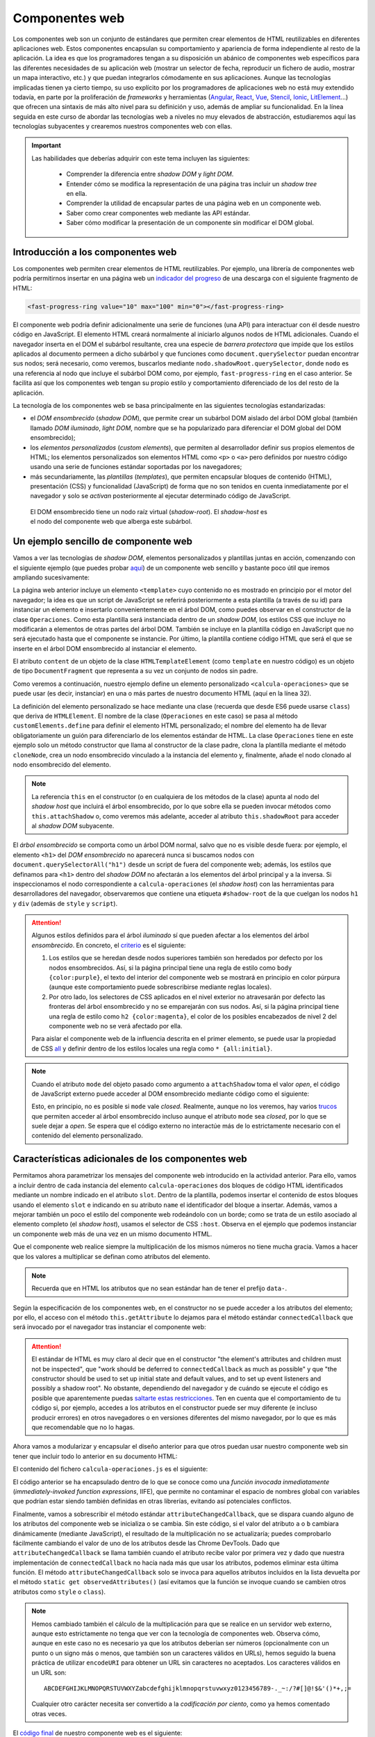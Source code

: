 .. role:: problema-contador

Componentes web
===============

Los componentes web son un conjunto de estándares que permiten crear elementos de HTML reutilizables en diferentes aplicaciones web. Estos componentes encapsulan su comportamiento y apariencia de forma independiente al resto de la aplicación. La idea es que los programadores tengan a su disposición un abánico de componentes web específicos para las diferentes necesidades de su aplicación web (mostrar un selector de fecha, reproducir un fichero de audio, mostrar un mapa interactivo, etc.) y que puedan integrarlos cómodamente en sus aplicaciones. Aunque las tecnologías implicadas tienen ya cierto tiempo, su uso explícito por los programadores de aplicaciones web no está muy extendido todavía, en parte por la proliferación de *frameworks* y herramientas (`Angular`_, `React`_, `Vue`_, `Stencil`_, `Ionic`_, `LitElement`_...) que ofrecen una sintaxis de más alto nivel para su definición y uso, además de ampliar su funcionalidad. En la línea seguida en este curso de abordar las tecnologías web a niveles no muy elevados de abstracción, estudiaremos aquí las tecnologías subyacentes y crearemos nuestros componentes web con ellas.

.. _`Angular`: https://angular.io/
.. _`React`: https://reactjs.org/
.. _`Vue`: https://vuejs.org/
.. _`Stencil`: https://stenciljs.com/
.. _`Ionic`: https://ionicframework.com/
.. _`LitElement`: https://lit-element.polymer-project.org/

.. Important::

  Las habilidades que deberías adquirir con este tema incluyen las siguientes:

    - Comprender la diferencia entre *shadow DOM* y *light DOM*.
    - Entender cómo se modifica la representación de una página tras incluir un *shadow tree* en ella.
    - Comprender la utilidad de encapsular partes de una página web en un componente web.
    - Saber como crear componentes web mediante las API estándar.
    - Saber cómo modificar la presentación de un componente sin modificar el DOM global.


.. _label-intro-comp:

Introducción a los componentes web
----------------------------------

Los componentes web permiten crear elementos de HTML reutilizables. Por ejemplo, una librería de componentes web podría permitirnos insertar en una página web un `indicador del progreso`_ de una descarga con el siguiente fragmento de HTML:

.. code-block:: html

    <fast-progress-ring value="10" max="100" min="0"></fast-progress-ring>

.. _`indicador del progreso`: https://explore.fast.design/components/fast-progress-ring

El componente web podría definir adicionalmente una serie de funciones (una API) para interactuar con él desde nuestro código en JavaScript. El elemento HTML creará normalmente al iniciarlo algunos nodos de HTML adicionales. Cuando el navegador inserta en el DOM el subárbol resultante, crea una especie de *barrera protectora* que impide que los estilos aplicados al documento permeen a dicho subárbol y que funciones como ``document.querySelector`` puedan encontrar sus nodos; será necesario, como veremos, buscarlos mediante ``nodo.shadowRoot.querySelector``, donde ``nodo`` es una referencia al nodo que incluye el subárbol DOM como, por ejemplo, ``fast-progress-ring`` en el caso anterior. Se facilita así que los componentes web tengan su propio estilo y comportamiento diferenciado de los del resto de la aplicación.

.. ejemplo de uso del componente de indicación de progreso con la librería Fast: https://codepen.io/jaspock/pen/RwRMMqe


La tecnología de los componentes web se basa principalmente en las siguientes tecnologías estandarizadas: 

- el *DOM ensombrecido* (*shadow DOM*), que permite crear un subárbol DOM aislado del árbol DOM global (también llamado *DOM iluminado*, *light DOM*, nombre que se ha popularizado para diferenciar el DOM global del DOM ensombrecido);
- los *elementos personalizados* (*custom elements*), que permiten al desarrollador definir sus propios elementos de HTML; los elementos personalizados son elementos HTML como ``<p>`` o ``<a>`` pero definidos por nuestro código usando una serie de funciones estándar soportadas por los navegadores;
- más secundariamente, las *plantillas* (*templates*), que permiten encapsular bloques de contenido (HTML), presentación (CSS) y funcionalidad (JavaScript) de forma que no son tenidos en cuenta inmediatamente por el navegador y solo se *activan* posteriormente al ejecutar determinado código de JavaScript.

.. figure:: https://media.prod.mdn.mozit.cloud/attachments/2018/01/29/15788/9d23f749f26b93a00f5c2aa72f00e720/shadow-dom.png
  :target: https://developer.mozilla.org/en-US/docs/Web/Web_Components/Using_shadow_DOM
  :alt: shadow DOM
  :figwidth: 70 %

  El DOM ensombrecido tiene un nodo raíz virtual (*shadow-root*). El *shadow-host* es el nodo del componente web que alberga este subárbol.  


.. _label-ejemplo-comp:

Un ejemplo sencillo de componente web
-------------------------------------

Vamos a ver las tecnologías de *shadow DOM*, elementos personalizados y plantillas juntas en acción, comenzando con el siguiente ejemplo (que puedes probar `aquí <https://codepen.io/jaspock/pen/oNLqyKB>`_) de un componente web sencillo y bastante poco útil que iremos ampliando sucesivamente:

.. code-block:: html
  :linenos:
  :force:

  <!DOCTYPE html>
  <html>
    <head>
      <title>Definición de componentes web</title>
      <meta charset="utf-8">
    </head>
    <body>

      <template id="operaciones">
        <style>
          h1 {
            color: steelblue;
          }
          .contenido {
            background-color: gainsboro;
            color: royalblue;
          }
        </style>

        <script>
          console.log("Template instanciado");
        </script>

        <h1>Operaciones binarias</h1>
        <div class="contenido">
          Multiplicación: 3 x 2 = 6.
        </div>
      </template>

      <h1>Definición de componentes web</h1>
      
      <calcula-operaciones></calcula-operaciones>
      
      <script>
        class Operaciones extends HTMLElement {
          constructor() {
            super();
            let template = document.querySelector('#operaciones');
            let clone = template.content.cloneNode(true);  
            // true para clonar también los hijos
            let shadowRoot = this.attachShadow({
              mode: 'open'
            });
            shadowRoot.appendChild(clone);
          }
        }
        customElements.define("calcula-operaciones", Operaciones);
      </script>
      
      <p>Fin de la pagina.</p>

    </body>
  </html>

La página web anterior incluye un elemento ``<template>`` cuyo contenido no es mostrado en principio por el motor del navegador; la idea es que un script de JavaScript se referirá posteriormente a esta plantilla (a través de su id) para instanciar un elemento e insertarlo convenientemente en el árbol DOM, como puedes observar en el constructor de la clase ``Operaciones``. Como esta plantilla será instanciada dentro de un *shadow DOM*, los estilos CSS que incluye no modificarán a elementos de otras partes del árbol DOM. También se incluye en la plantilla código en JavaScript que no será ejecutado hasta que el componente se instancie. Por último, la plantilla contiene código HTML que será el que se inserte en el árbol DOM ensombrecido al instanciar el elemento.

El atributo ``content`` de un objeto de la clase ``HTMLTemplateElement`` (como ``template`` en nuestro código) es un objeto de tipo ``DocumentFragment`` que representa a su vez un conjunto de nodos sin padre. 

Como veremos a continuación, nuestro ejemplo define un elemento personalizado ``<calcula-operaciones>`` que se puede usar (es decir, instanciar) en una o más partes de nuestro documento HTML (aquí en la línea 32). 

La definición del elemento personalizado se hace mediante una clase (recuerda que desde ES6 puede usarse ``class``) que deriva de ``HTMLElement``. El nombre de la clase (``Operaciones`` en este caso) se pasa al método ``customElements.define`` para definir el elemento HTML personalizado; el nombre del elemento ha de llevar obligatoriamente un guión para diferenciarlo de los elementos estándar de HTML. La clase ``Operaciones`` tiene en este ejemplo solo un método constructor que llama al constructor de la clase padre, clona la plantilla mediante el método ``cloneNode``, crea un nodo ensombrecido vinculado a la instancia del elemento y, finalmente, añade el nodo clonado al nodo ensombrecido del elemento.

.. Note::

  La referencia ``this`` en el constructor (o en cualquiera de los métodos de la clase) apunta al nodo del *shadow host* que incluirá el árbol ensombrecido, por lo que sobre ella se pueden invocar métodos como ``this.attachShadow`` o, como veremos más adelante, acceder al atributo ``this.shadowRoot`` para acceder al *shadow DOM* subyacente.

El *árbol ensombrecido* se comporta como un árbol DOM normal, salvo que no es visible desde fuera: por ejemplo, el elemento ``<h1>`` del *DOM ensombrecido* no aparecerá nunca si buscamos nodos con ``document.querySelectorAll("h1")`` desde un script de fuera del componente web; además, los estilos que definamos para ``<h1>`` dentro del *shadow DOM* no afectarán a los elementos del árbol principal y a la inversa. Si inspeccionamos el nodo correspondiente a ``calcula-operaciones`` (el *shadow host*) con las herramientas para desarrolladores del navegador, observaremos que contiene una etiqueta ``#shadow-root`` de la que cuelgan los nodos ``h1`` y ``div`` (además de ``style`` y ``script``).


.. Attention::

  Algunos estilos definidos para el árbol *iluminado* sí que pueden afectar a los elementos del árbol *ensombrecido*. En concreto, el criterio_ es el siguiente:

  1. Los estilos que se heredan desde nodos superiores también son heredados por defecto por los nodos ensombrecidos. Así, si la página principal tiene una regla de estilo como ``body {color:purple}``, el texto del interior del componente web se mostrará en principio en color púrpura (aunque este comportamiento puede sobrescribirse mediante reglas locales).
  2. Por otro lado, los selectores de CSS aplicados en el nivel exterior no atravesarán por defecto las fronteras del árbol ensombrecido y no se emparejarán con sus nodos. Así, si la página principal tiene una regla de estilo como ``h2 {color:magenta}``, el color de los posibles encabezados de nivel 2 del componente web no se verá afectado por ella.

  Para aislar el componente web de la influencia descrita en el primer elemento, se puede usar la propiedad de CSS all_ y definir dentro de los estilos locales una regla como ``* {all:initial}``.

  .. _criterio: https://github.com/WICG/webcomponents/issues/314#issuecomment-137654422
  .. _all: https://developer.mozilla.org/en-US/docs/Web/CSS/all


.. Note::

  Cuando el atributo ``mode`` del objeto pasado como argumento a ``attachShadow`` toma el valor *open*, el código de JavaScript externo puede acceder al DOM ensombrecido mediante código como el siguiente:

  .. code-block:: javascript
    :force:

    document.querySelector("calcula-operaciones").shadowRoot.querySelector("h1");

  Esto, en principio, no es posible si ``mode`` vale *closed*. Realmente, aunque no los veremos, hay varios `trucos`_ que permiten acceder al árbol ensombrecido incluso aunque el atributo ``mode`` sea *closed*, por lo que se suele dejar a *open*. Se espera que el código externo no interactúe más de lo estrictamente necesario con el contenido del elemento personalizado.

.. _`trucos`: https://blog.revillweb.com/open-vs-closed-shadow-dom-9f3d7427d1af



.. _label-avanzado-comp:

Características adicionales de los componentes web
--------------------------------------------------

Permitamos ahora parametrizar los mensajes del componente web introducido en la actividad anterior. Para ello, vamos a incluir dentro de cada instancia del elemento ``calcula-operaciones`` dos bloques de código HTML identificados mediante un nombre indicado en el atributo ``slot``. Dentro de la plantilla, podemos insertar el contenido de estos bloques usando el elemento ``slot`` e indicando en su atributo ``name`` el identificador del bloque a insertar. Además, vamos a mejorar también un poco el estilo del componente web rodeándolo con un borde; como se trata de un estilo asociado al elemento completo (el *shadow host*), usamos el selector de CSS ``:host``. Observa en el ejemplo que podemos instanciar un componente web más de una vez en un mismo documento HTML.

.. code-block:: html
  :linenos:
  :force:

  <!DOCTYPE html>
  <html>
    <head>
      <title>Definición de componentes web</title>
      <meta charset="utf-8">
    </head>
    <body>

      <template id="operaciones">
        <style>
          * {
            margin: 0;
            padding: 0;
          }
          h1 {
            color: steelblue;
            font-size: 110%;
            margin-bottom: 10px;
            border-bottom: 1px solid lightgray;
          }
          .contenido {
            background-color: gainsboro;
            color: royalblue;
          }
          :host {
            border: 1px solid lightgray;
            padding: 5px;
            display: block;
            margin: 5px;
            margin-bottom: 15px;
          }
        </style>

        <script>
          console.log("Template instanciado");
        </script>

        <h1><slot name="title">Sin título</slot></h1>
        <div class="contenido">
          <slot name="mult">Sin nombre</slot>: 3 x 2 = 6.
        </div>
      </template>

      <h1>Definición de componentes web</h1>
      
      <calcula-operaciones>
        <span slot="title">Operaciones binarias</span>
        <span slot="mult">Multiplicación</span>
      </calcula-operaciones>

      <calcula-operaciones>
        <span slot="title">Binary <strong>operations</strong></span>
        <span slot="mult">Multiplication</span>
      </calcula-operaciones>

      <calcula-operaciones>
        <span slot="mult">Multiplicación</span>
      </calcula-operaciones>
      
      <script>
        class Operaciones extends HTMLElement {
          constructor() {
            super();
            let template = document.querySelector('#operaciones');
            let clone = template.content.cloneNode(true);
            let shadowRoot = this.attachShadow({
              mode: 'open'
            });
            shadowRoot.appendChild(clone);
          }
        }
        customElements.define("calcula-operaciones", Operaciones);
      </script>
      
      <p>Fin de la pagina.</p>

    </body>
  </html>


Que el componente web realice siempre la multiplicación de los mismos números no tiene mucha gracia. Vamos a hacer que los valores a multiplicar se definan como atributos del elemento. 

.. Note::

  Recuerda que en HTML los atributos que no sean estándar han de tener el prefijo ``data-``.

Según la especificación de los componentes web, en el constructor no se puede acceder a los atributos del elemento; por ello, el acceso con el método ``this.getAttribute`` lo dejamos para el método estándar ``connectedCallback`` que será invocado por el navegador tras instanciar el componente web:

.. code-block:: html
  :linenos:
  :force:

  <!DOCTYPE html>
  <html>
    <head>
      <title>Definición de componentes web</title>
      <meta charset="utf-8">
    </head>
    <body>

      <template id="operaciones">
        <style>
          * {
            margin: 0;
            padding: 0;
          }
          h1 {
            color: steelblue;
            font-size: 110%;
            margin-bottom: 10px;
            border-bottom: 1px solid lightgray;
          }
          .contenido {
            background-color: gainsboro;
            color: royalblue;
          }
          :host {
            border: 1px solid lightgray;
            padding: 5px;
            display: block;
            margin: 5px;
            margin-bottom: 15px;
          }
        </style>

        <script>
          console.log("Template instanciado");
        </script>

        <h1><slot name="title">Sin título</slot></h1>
        <div class="contenido">
          <slot name="mult">Sin nombre</slot>: 
          <span id="a"></span> x <span id="b"></span> = 
          <span id="resultado"></span>.
        </div>
      </template>

      <h1>Definición de componentes web</h1>
      
      <calcula-operaciones data-a="4" data-b="5">
        <span slot="title">Operaciones binarias</span>
        <span slot="mult">Multiplicación</span>
      </calcula-operaciones>

      <calcula-operaciones data-a="8">
        <span slot="title">Binary operations</span>
        <span slot="mult">Multiplication</span>
      </calcula-operaciones>
    
      <script>
        class Operaciones extends HTMLElement {
          constructor() {
            super();
            let template = document.querySelector('#operaciones');
            let clone = template.content.cloneNode(true);
            let shadowRoot = this.attachShadow({
              mode: 'open'
            });
            shadowRoot.appendChild(clone);
          }

          connectedCallback() {
            this.a= this.hasAttribute('data-a')?this.getAttribute('data-a'):0;
            this.b= this.hasAttribute('data-b')?this.getAttribute('data-b'):0;
            this.shadowRoot.querySelector('#a').textContent= this.a;
            this.slotb= this.shadowRoot.querySelector('#b');
            this.slotb.textContent= this.b;
            let resultado= this.shadowRoot.querySelector('#resultado');
            resultado.textContent= this.a*this.b;
          }

        }
        customElements.define("calcula-operaciones", Operaciones);
      </script>
      
      <p>Fin de la pagina.</p>

    </body>
  </html>


.. Attention::

  El estándar de HTML es muy claro al decir que en el constructor "the element's attributes and children must not be inspected", que "work should be deferred to ``connectedCallback`` as much as possible" y que "the constructor should be used to set up initial state and default values, and to set up event listeners and possibly a shadow root". No obstante, dependiendo del navegador y de cuándo se ejecute el código es posible que aparentemente puedas `saltarte estas restricciones`_. Ten en cuenta que el comportamiento de tu código si, por ejemplo, accedes a los atributos en el constructor puede ser muy diferente (e incluso producir errores) en otros navegadores o en versiones diferentes del mismo navegador, por lo que es más que recomendable que no lo hagas.

  .. _`saltarte estas restricciones`: https://stackoverflow.com/questions/43836886/failed-to-construct-customelement-error-when-javascript-file-is-placed-in-head#answer-43837330


Ahora vamos a modularizar y encapsular el diseño anterior para que otros puedan usar nuestro componente web sin tener que incluir todo lo anterior en su documento HTML:

.. code-block:: html
  :linenos:
  :force:

  <!DOCTYPE html>
  <html>
    <head>
      <title>Definición de componentes web</title>
      <meta charset="utf-8">
      <script defer src="calcula-operaciones.js"></script>
    </head>
    <body>

      <h1>Definición de componentes web</h1>
      
      <calcula-operaciones data-a="4" data-b="5">
        <span slot="title">Operaciones binarias</span>
        <span slot="mult">Multiplicación</span>
      </calcula-operaciones>
  
      <p>Fin de la pagina.</p>

    </body>
  </html>

El contenido del fichero ``calcula-operaciones.js`` es el siguiente:

.. code-block:: javascript
  :linenos:
  :force:

  (function() {
    const template = document.createElement('template');

    template.innerHTML = `
      <style>
        * {
          margin: 0;
          padding: 0;
        }
        h1 {
          color: steelblue;
          font-size: 110%;
          margin-bottom: 10px;
          border-bottom: 1px solid lightgray;
        }
        .contenido {
          background-color: gainsboro;
          color: royalblue;
        }
        :host {
          border: 1px solid lightgray;
          padding: 5px;
          display: block;
          margin: 5px;
          margin-bottom: 15px;
        }
      </style>

      <script>
        console.log("Template instanciado");
      </script>

      <h1><slot name="title">Sin título</slot></h1>
      <div class="contenido">
        <slot name="mult">Sin nombre</slot>: 
        <span id="a"></span> x <span id="b"></span> = 
        <span id="resultado"></span>.
      </div>`;

    class Operaciones extends HTMLElement {
      constructor() {
        super();
        let clone = template.content.cloneNode(true);
        let shadowRoot = this.attachShadow({
          mode: 'open'
        });
        shadowRoot.appendChild(clone);
      }

      connectedCallback() {
        this.a= this.hasAttribute('data-a')?this.getAttribute('data-a'):0;
        this.b= this.hasAttribute('data-b')?this.getAttribute('data-b'):0;
        this.shadowRoot.querySelector('#a').textContent= this.a;
        this.slotb= this.shadowRoot.querySelector('#b');
        this.slotb.textContent= this.b;
        let resultado= this.shadowRoot.querySelector('#resultado');
        resultado.textContent= this.a*this.b;
      }
    }

    customElements.define("calcula-operaciones", Operaciones);

  })();

El código anterior se ha encapsulado dentro de lo que se conoce como una *función invocada inmediatamente* (*immediately-invoked function expressions*, IIFE), que permite no contaminar el espacio de nombres global con variables que podrían estar siendo también definidas en otras librerías, evitando así potenciales conflictos.

Finalmente, vamos a sobrescribir el método estándar ``attributeChangedCallback``, que se dispara cuando alguno de los atributos del componente web se inicializa o se cambia. Sin este código, si el valor del atributo ``a`` o ``b`` cambiara dinámicamente (mediante JavaScript), el resultado de la multiplicación no se actualizaría; puedes comprobarlo fácilmente cambiando el valor de uno de los atributos desde las Chrome DevTools. Dado que ``attributeChangedCallback`` se llama también cuando el atributo recibe valor por primera vez y dado que nuestra implementación de ``connectedCallback`` no hacía nada más que usar los atributos, podemos eliminar esta última función. El método ``attributeChangedCallback`` solo se invoca para aquellos atributos incluidos en la lista devuelta por el método ``static get observedAttributes()`` (así evitamos que la función se invoque cuando se cambien otros atributos como ``style`` o ``class``).


.. Note::

  Hemos cambiado también el cálculo de la multiplicación para que se realice en un servidor web externo, aunque esto estrictamente no tenga que ver con la tecnología de componentes web. Observa cómo, aunque en este caso no es necesario ya que los atributos deberían ser números (opcionalmente con un punto o un signo más o menos, que también son un caracteres válidos en URLs), hemos seguido la buena práctica de utilizar ``encodeURI`` para obtener un URL sin caracteres no aceptados. Los caracteres válidos en un URL son::

    ABCDEFGHIJKLMNOPQRSTUVWXYZabcdefghijklmnopqrstuvwxyz0123456789-._~:/?#[]@!$&'()*+,;=

  Cualquier otro carácter necesita ser convertido a la *codificación por ciento*, como ya hemos comentado otras veces.

El `código final`_ de nuestro componente web es el siguiente:

.. _`código final`: https://repl.it/@jaspock/InstructiveWhoppingAmpersand

.. code-block:: javascript
  :linenos:
  :force:

  (function() {
    const template = document.createElement('template');

    template.innerHTML = `
      <style>
        * {
          margin: 0;
          padding: 0;
        }
        h1 {
          color: steelblue;
          font-size: 110%;
          margin-bottom: 10px;
          border-bottom: 1px solid lightgray;
        }
        .contenido {
          background-color: gainsboro;
          color: royalblue;
        }
        :host {
          border: 1px solid lightgray;
          padding: 5px;
          display: block;
          margin: 5px;
          margin-bottom: 15px;
        }
      </style>

      <script>
        console.log("Template instanciado");
      </script>

      <h1><slot name="title">Sin título</slot></h1>
      <div class="contenido">
        <slot name="mult">Sin nombre</slot>: 
        <span id="a"></span> x <span id="b"></span> = 
        <span id="resultado"></span>.
      </div>`;

    class Operaciones extends HTMLElement {

      static get observedAttributes() { return ['data-a', 'data-b']; }

      constructor() {
        super();
        let clone = template.content.cloneNode(true);
        let shadowRoot = this.attachShadow({
          mode: 'open'
        });
        shadowRoot.appendChild(clone);
      }

      actualizaPrimerOperando() {
        this.shadowRoot.querySelector('#a').textContent= this.a;
      }

      actualizaSegundoOperando() {
        this.shadowRoot.querySelector('#b').textContent= this.b;
      }

      actualizaResultado() {
        let resultado= this.shadowRoot.querySelector('#resultado');
        fetch(encodeURI(`https://api.mathjs.org/v4/?expr=${this.a}*${this.b}`))
        .then( r => r.text() )
        .then( t => resultado.textContent= t )
        .catch( () => resultado.textContent= 'error' );
      }

      attributeChangedCallback(name,oldValue,newValue) {
        // ningún uso de this es opcional en esta función
        if (name==='data-a') {
          this.a= newValue;
          this.actualizaPrimerOperando();
          if (this.b) {
            this.actualizaResultado();
          }
        } else if (name==='data-b') {
          this.b= newValue;
          this.actualizaSegundoOperando();
          if (this.a) {
            this.actualizaResultado();
          }
        }
      }
    }

    customElements.define("calcula-operaciones", Operaciones);

  })();


.. Note::

  La palabra reservada ``get`` en JavaScript liga un atributo a un método (diremos que la función es un *getter* para la propiedad) de forma que aunque en el código cliente estemos accediendo a una propiedad en realidad estamos llamando a una función como puedes ver en el siguiente ejemplo:

  .. code-block:: javascript
    :linenos:

    class Polygon {
      constructor(height, width) {
        this.height = height;
        this.width = width;
      }

      get area() {
        return this.calcArea()
      }

      calcArea() {
        return this.height * this.width;
      }
    }

    const p = new Polygon(10, 20);
    console.log(p.area);


.. Warning::

  Como el método de nuestro componente anterior es estático, nos podríamos referir a él como ``Operaciones.observedAttributes``. Observa que, en cualquier caso, el código que termine accediendo a ``Operaciones.observedAttributes`` en el ejemplo anterior no es nuestro sino que forma parte de la API del navegador.


.. PENDIENTE: dilucidar por qué un console.log en un script dentro de un elemento <template> se ejecuta al insertar el árbol duplicado en el shadowRoot (como en los primeros ejemplos) de modo que la salida se ve por consola, pero no lo hace si la plantilla se define desde JavaScript con template.innerHTML (como en los últimos ejemplos).


.. Hint::

  Si tu aplicación web tiene que funcionar en versiones de los navegadores de hace unos años, es posible que estos no tuvieran implementados todavía los estándares relacionados con los componentes web. Para que los componentes web funcionen en navegadores antiguos es necesario cargar el `polyfill`_ correspondiente. El nombre de *polyfill* se utiliza para referirse a una librería que añade a un navegador una funcionalidad que no tiene implementada. Otra forma de asegurar el funcionamiento en navegadores antiguos de programas que usan características recientes de JavaScript es mediante compiladores como `Babel`_.

  .. _`polyfill`: https://cdnjs.com/libraries/webcomponentsjs
  .. _`Babel`: https://github.com/babel/babel
  

Ejercicio de ampliación del componente web
------------------------------------------

Las actividades anteriores han introducido las tecnologías fundamentales relacionadas con los componentes web. Ahora puedes intentar modificar el `código final`_ para introducirle algunas mejoras.
  
.. admonition:: Hazlo tú ahora
  :class: hazlotu

  Modifica nuestro componente web para que desde el código cliente pueda indicarse qué operación realizar de entre las cuatro operaciones matemáticas básicas.
